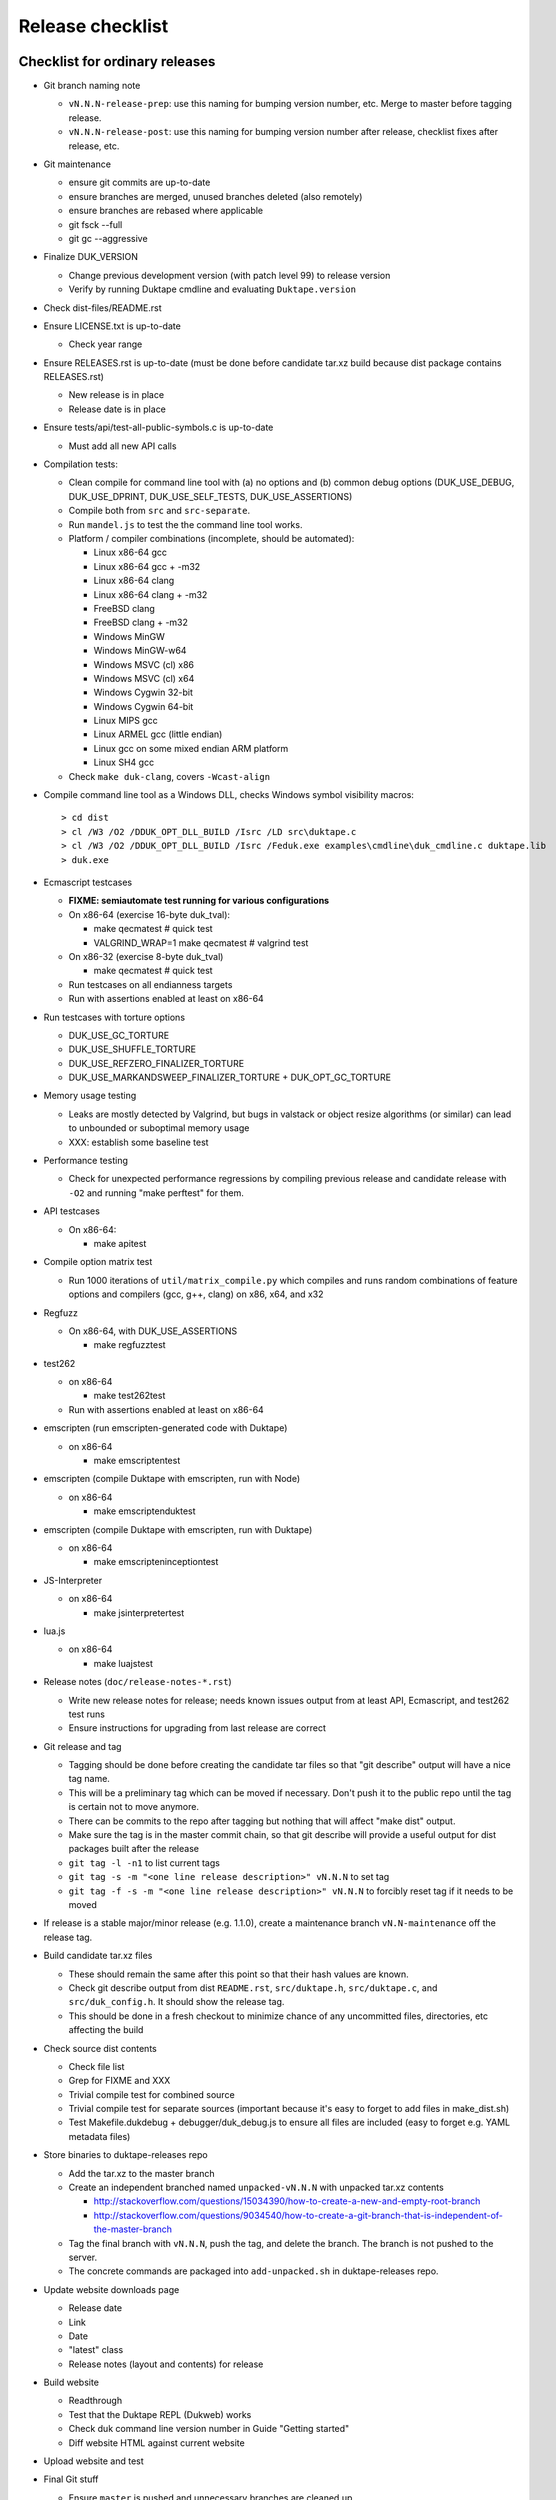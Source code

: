 =================
Release checklist
=================

Checklist for ordinary releases
===============================

* Git branch naming note

  - ``vN.N.N-release-prep``: use this naming for bumping version number, etc.
    Merge to master before tagging release.

  - ``vN.N.N-release-post``: use this naming for bumping version number after
    release, checklist fixes after release, etc.

* Git maintenance

  - ensure git commits are up-to-date

  - ensure branches are merged, unused branches deleted (also remotely)

  - ensure branches are rebased where applicable

  - git fsck --full

  - git gc --aggressive

* Finalize DUK_VERSION

  - Change previous development version (with patch level 99) to release
    version

  - Verify by running Duktape cmdline and evaluating ``Duktape.version``

* Check dist-files/README.rst

* Ensure LICENSE.txt is up-to-date

  - Check year range

* Ensure RELEASES.rst is up-to-date (must be done before candidate tar.xz
  build because dist package contains RELEASES.rst)

  - New release is in place

  - Release date is in place

* Ensure tests/api/test-all-public-symbols.c is up-to-date

  - Must add all new API calls

* Compilation tests:

  - Clean compile for command line tool with (a) no options and (b) common
    debug options (DUK_USE_DEBUG, DUK_USE_DPRINT, DUK_USE_SELF_TESTS,
    DUK_USE_ASSERTIONS)

  - Compile both from ``src`` and ``src-separate``.

  - Run ``mandel.js`` to test the the command line tool works.

  - Platform / compiler combinations (incomplete, should be automated):

    + Linux x86-64 gcc

    + Linux x86-64 gcc + -m32

    + Linux x86-64 clang

    + Linux x86-64 clang + -m32

    + FreeBSD clang

    + FreeBSD clang + -m32

    + Windows MinGW

    + Windows MinGW-w64

    + Windows MSVC (cl) x86

    + Windows MSVC (cl) x64

    + Windows Cygwin 32-bit

    + Windows Cygwin 64-bit

    + Linux MIPS gcc

    + Linux ARMEL gcc (little endian)

    + Linux gcc on some mixed endian ARM platform

    + Linux SH4 gcc

  - Check ``make duk-clang``, covers ``-Wcast-align``

* Compile command line tool as a Windows DLL, checks Windows symbol visibility
  macros::

    > cd dist
    > cl /W3 /O2 /DDUK_OPT_DLL_BUILD /Isrc /LD src\duktape.c
    > cl /W3 /O2 /DDUK_OPT_DLL_BUILD /Isrc /Feduk.exe examples\cmdline\duk_cmdline.c duktape.lib
    > duk.exe

* Ecmascript testcases

  - **FIXME: semiautomate test running for various configurations**

  - On x86-64 (exercise 16-byte duk_tval):

    - make qecmatest   # quick test

    - VALGRIND_WRAP=1 make qecmatest  # valgrind test

  - On x86-32 (exercise 8-byte duk_tval)

    - make qecmatest   # quick test

  - Run testcases on all endianness targets

  - Run with assertions enabled at least on x86-64

* Run testcases with torture options

  - DUK_USE_GC_TORTURE

  - DUK_USE_SHUFFLE_TORTURE

  - DUK_USE_REFZERO_FINALIZER_TORTURE

  - DUK_USE_MARKANDSWEEP_FINALIZER_TORTURE + DUK_OPT_GC_TORTURE

* Memory usage testing

  - Leaks are mostly detected by Valgrind, but bugs in valstack or object
    resize algorithms (or similar) can lead to unbounded or suboptimal
    memory usage

  - XXX: establish some baseline test

* Performance testing

  - Check for unexpected performance regressions by compiling previous release
    and candidate release with ``-O2`` and running "make perftest" for them.

* API testcases

  - On x86-64:

    - make apitest

* Compile option matrix test

  - Run 1000 iterations of ``util/matrix_compile.py`` which compiles and runs
    random combinations of feature options and compilers (gcc, g++, clang) on
    x86, x64, and x32

* Regfuzz

  - On x86-64, with DUK_USE_ASSERTIONS

    - make regfuzztest

* test262

  - on x86-64

    - make test262test

  - Run with assertions enabled at least on x86-64

* emscripten (run emscripten-generated code with Duktape)

  - on x86-64

    - make emscriptentest

* emscripten (compile Duktape with emscripten, run with Node)

  - on x86-64

    - make emscriptenduktest

* emscripten (compile Duktape with emscripten, run with Duktape)

  - on x86-64

    - make emscripteninceptiontest

* JS-Interpreter

  - on x86-64

    - make jsinterpretertest

* lua.js

  - on x86-64

    - make luajstest

* Release notes (``doc/release-notes-*.rst``)

  - Write new release notes for release; needs known issues output from at
    least API, Ecmascript, and test262 test runs

  - Ensure instructions for upgrading from last release are correct

* Git release and tag

  - Tagging should be done before creating the candidate tar files so that
    "git describe" output will have a nice tag name.

  - This will be a preliminary tag which can be moved if necessary.  Don't
    push it to the public repo until the tag is certain not to move anymore.

  - There can be commits to the repo after tagging but nothing that will
    affect "make dist" output.

  - Make sure the tag is in the master commit chain, so that git describe will
    provide a useful output for dist packages built after the release

  - ``git tag -l -n1`` to list current tags

  - ``git tag -s -m "<one line release description>" vN.N.N`` to set tag

  - ``git tag -f -s -m "<one line release description>" vN.N.N`` to forcibly
    reset tag if it needs to be moved

* If release is a stable major/minor release (e.g. 1.1.0), create a maintenance
  branch ``vN.N-maintenance`` off the release tag.

* Build candidate tar.xz files

  - These should remain the same after this point so that their hash
    values are known.

  - Check git describe output from dist ``README.rst``, ``src/duktape.h``,
    ``src/duktape.c``, and ``src/duk_config.h``.  It should show the release
    tag.

  - This should be done in a fresh checkout to minimize chance of any
    uncommitted files, directories, etc affecting the build

* Check source dist contents

  - Check file list

  - Grep for FIXME and XXX

  - Trivial compile test for combined source

  - Trivial compile test for separate sources (important because
    it's easy to forget to add files in make_dist.sh)

  - Test Makefile.dukdebug + debugger/duk_debug.js to ensure all files
    are included (easy to forget e.g. YAML metadata files)

* Store binaries to duktape-releases repo

  - Add the tar.xz to the master branch

  - Create an independent branched named ``unpacked-vN.N.N`` with unpacked
    tar.xz contents

    + http://stackoverflow.com/questions/15034390/how-to-create-a-new-and-empty-root-branch

    + http://stackoverflow.com/questions/9034540/how-to-create-a-git-branch-that-is-independent-of-the-master-branch

  - Tag the final branch with ``vN.N.N``, push the tag, and delete the branch.
    The branch is not pushed to the server.

  - The concrete commands are packaged into ``add-unpacked.sh`` in
    duktape-releases repo.

* Update website downloads page

  - Release date

  - Link

  - Date

  - "latest" class

  - Release notes (layout and contents) for release

* Build website

  - Readthrough

  - Test that the Duktape REPL (Dukweb) works

  - Check duk command line version number in Guide "Getting started"

  - Diff website HTML against current website

* Upload website and test

* Final Git stuff

  - Ensure ``master`` is pushed and unnecessary branches are cleaned up

  - Push the release tag

  - Push the maintenance branch if created

* Make GitHub release

  - Release description should match tag description but be capitalized

  - Attach the end user distributable to the GitHub release

* Bump Duktape version for next release and testing

  - Set patch level to 99, e.g. after 0.10.0 stable release, set DUK_VERSION
    from 1000 to 1099.  This ensures that any forks off the trunk will have a
    version number easy to distinguish as an unofficial release.

  - ``src/duk_api_public.h.in``

Checklist for maintenance releases
==================================

* Make fixes to master and cherry pick fixes to maintenance branch (either
  directly or through a fix branch).  Test fixes in maintenance branch too.

* Update release notes and website in master.  **Don't** update these in
  the maintenance branch.

* Bump DUK_VERSION in maintenance branch.

* Review diff between previous release and new patch release.

* Tag release, description "maintenance release" should be good enough for
  most patch releases.

* Build release, push it to ``duktape-releases`` in binary and unpacked form.

* Build website from master.  Deploy only ``download.html``.

  This is rather hacky: we need the release notes so the build must be made
  from master, but master may also contain website changes for the next
  release.
